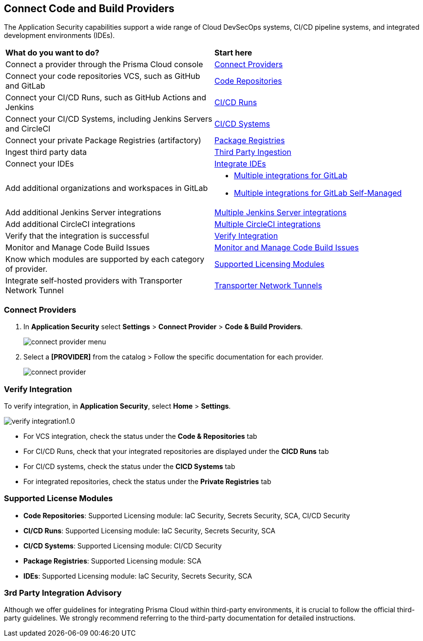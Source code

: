 == Connect Code and Build Providers

The Application Security capabilities support a wide range of Cloud DevSecOps systems, CI/CD pipeline systems, and integrated development environments (IDEs).

[cols="50%a,50%a"]
|===
|*What do you want to do?*
|*Start here*

|Connect a provider through the Prisma Cloud console
|<<connect-provider,Connect Providers>> 

|Connect your code repositories VCS, such as GitHub and GitLab 
|xref:code-repositories/code-repositories.adoc[Code Repositories]

|Connect your CI/CD Runs, such as GitHub Actions and Jenkins  
|xref:ci-cd-runs/ci-cd-runs.adoc[CI/CD Runs]

|Connect your CI/CD Systems, including Jenkins Servers and CircleCI  
|xref:ci-cd-systems/ci-cd-systems.adoc[CI/CD Systems]

|Connect your private Package Registries (artifactory)
|xref:add-private-registries.adoc[Package Registries]

|Ingest third party data
|xref:third-party-ingestion/third-party-ingest.adoc[Third Party Ingestion]

|Connect your IDEs 
|xref:../../ides/ides.adoc[Integrate IDEs]

|Add additional organizations and workspaces in GitLab
a|
* xref:code-repositories/add-gitlab.adoc#multi-integrate[Multiple integrations for GitLab]
* xref:code-repositories/add-gitlab-selfmanaged.adoc#multi-integrate[Multiple integrations for GitLab Self-Managed]

|Add additional Jenkins Server integrations
|xref:ci-cd-systems/add-jenkins-cicd-system.adoc#support-multi-integrate[Multiple Jenkins Server integrations]

|Add additional CircleCI integrations
|xref:ci-cd-systems/add-circleci-cicd-system.adoc#multi-integrate[Multiple CircleCI integrations]

|Verify that the integration is successful
|<<verify-integration,Verify Integration>>  

|Monitor and Manage Code Build Issues
|xref:../risk-management/monitor-and-manage-code-build/monitor-and-manage-code-build.adoc[Monitor and Manage Code Build Issues]

|Know which modules are supported by each category of provider.
|<<supported-licence,Supported Licensing Modules>>  

|Integrate self-hosted providers with Transporter Network Tunnel
|xref:../../manage-network-tunnel/manage-network-tunnel.adoc[Transporter Network Tunnels]

|===

[.task]

[#connect-provider]
=== Connect Providers

[.procedure]

. In *Application Security* select *Settings* > *Connect Provider* > *Code & Build Providers*.
+
image::application-security/connect-provider-menu.png[]

. Select a *[PROVIDER]* from the catalog > Follow the specific documentation for each provider.
+
image::application-security/connect-provider.png[]

[#verify-integration]
=== Verify Integration

To verify integration, in *Application Security*, select *Home* > *Settings*.

image::application-security/verify-integration1.0.png[]


* For VCS integration, check the status under the *Code & Repositories* tab

* For CI/CD Runs, check that your integrated repositories are displayed under the *CICD Runs* tab

* For CI/CD systems, check the status under the *CICD Systems* tab

* For integrated repositories, check the status under the *Private Registries* tab  

[#supported-licence]
=== Supported License Modules

* *Code Repositories*: Supported Licensing module: IaC Security, Secrets Security, SCA, CI/CD Security
* *CI/CD Runs*: Supported Licensing module: IaC Security, Secrets Security, SCA
* *CI/CD Systems*: Supported Licensing module: CI/CD Security
* *Package Registries*: Supported Licensing module: SCA
* *IDEs*: Supported Licensing module: IaC Security, Secrets Security, SCA

=== 3rd Party Integration Advisory

Although we offer guidelines for integrating Prisma Cloud within third-party environments, it is crucial to follow the official third-party guidelines. We strongly recommend referring to the third-party documentation for detailed instructions.
